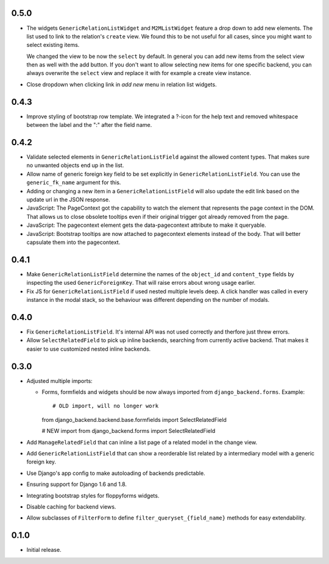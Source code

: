 0.5.0
-----

- The widgets ``GenericRelationListWidget`` and ``M2MListWidget`` feature a
  drop down to add new elements. The list used to link to the relation's
  ``create`` view. We found this to be not useful for all cases, since you
  might want to select existing items.

  We changed the view to be now the ``select`` by default. In general you can
  add new items from the select view then as well with the add button. If you
  don't want to allow selecting new items for one specific backend, you can
  always overwrite the ``select`` view and replace it with for example a
  create view instance.
- Close dropdown when clicking link in *add new* menu in relation list
  widgets.

0.4.3
-----

- Improve styling of bootstrap row template. We integrated a ?-icon for the
  help text and removed whitespace between the label and the ":" after the
  field name.

0.4.2
-----

- Validate selected elements in ``GenericRelationListField`` against the
  allowed content types. That makes sure no unwanted objects end up in the
  list.
- Allow name of generic foreign key field to be set explicitly in
  ``GenericRelationListField``. You can use the ``generic_fk_name`` argument
  for this.
- Adding or changing a new item in a ``GenericRelationListField`` will also
  update the edit link based on the update url in the JSON response.
- JavaScript: The PageContext got the capability to watch the element that
  represents the page context in the DOM. That allows us to close obsolete
  tooltips even if their original trigger got already removed from the page.
- JavaScript: The pagecontext element gets the data-pagecontext attribute to
  make it queryable.
- JavaScript: Bootstrap tooltips are now attached to pagecontext elements
  instead of the body. That will better capsulate them into the pagecontext.

0.4.1
-----

- Make ``GenericRelationListField`` determine the names of the ``object_id``
  and ``content_type`` fields by inspecting the used ``GenericForeignKey``.
  That will raise errors about wrong usage earlier.

- Fix JS for ``GenericRelationListField`` if used nested multiple levels deep.
  A click handler was called in every instance in the modal stack, so the
  behaviour was different depending on the number of modals.

0.4.0
-----

- Fix ``GenericRelationListField``. It's internal API was not used correctly
  and therfore just threw errors.

- Allow ``SelectRelatedField`` to pick up inline backends, searching from
  currently active backend. That makes it easier to use customized nested
  inline backends.

0.3.0
-----

* Adjusted multiple imports:

  - Forms, formfields and widgets should be now always imported from
    ``django_backend.forms``. Example::

    # OLD import, will no longer work
    from django_backend.backend.base.formfields import SelectRelatedField

    # NEW import
    from django_backend.forms import SelectRelatedField

* Add ``ManageRelatedField`` that can inline a list page of a related model
  in the change view.

* Add ``GenericRelationListField`` that can show a reorderable list related
  by a intermediary model with a generic foreign key.

* Use Django's app config to make autoloading of backends predictable.

* Ensuring support for Django 1.6 and 1.8.

* Integrating bootstrap styles for floppyforms widgets.

* Disable caching for backend views.

* Allow subclasses of ``FilterForm`` to define ``filter_queryset_{field_name}``
  methods for easy extendability.

0.1.0
-----

* Initial release.
